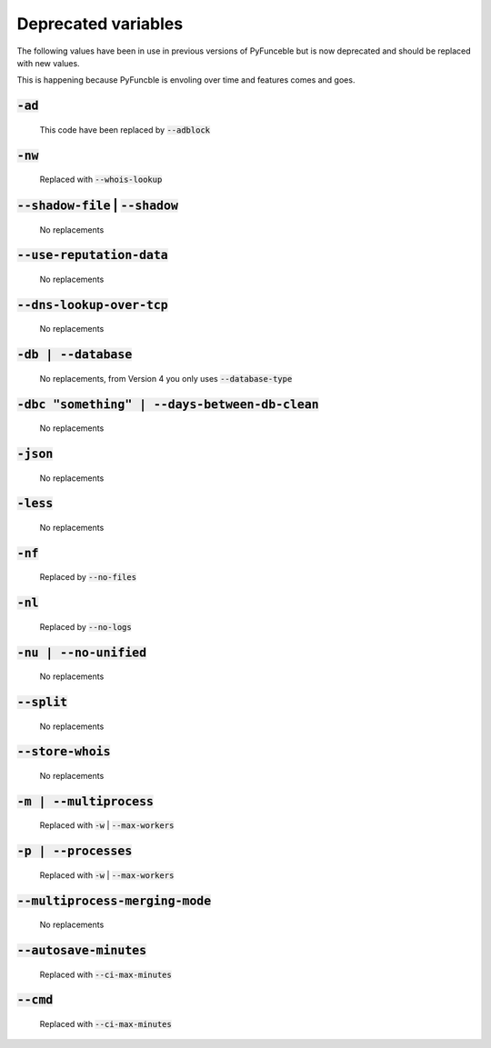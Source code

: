 Deprecated variables
^^^^^^^^^^^^^^^^^^^^

The following values have been in use in previous versions
of PyFunceble but is now deprecated and should be replaced
with new values.

This is happening because PyFuncble is envoling over time
and features comes and goes.

.. deprecated:: 4.0.0

:code:`-ad`
"""""""""""
    This code have been replaced by :code:`--adblock`

.. deprecated:: 4.0.0

:code:`-nw`
"""""""""""
    Replaced with :code:`--whois-lookup`

.. deprecated:: 4.0.0

:code:`--shadow-file` | :code:`--shadow`
""""""""""""""""""""""""""""""""""""""""

    No replacements

.. deprecated:: 4.0.0

:code:`--use-reputation-data`
"""""""""""""""""""""""""""""
    No replacements


.. deprecated:: 4.0.0

:code:`--dns-lookup-over-tcp`
"""""""""""""""""""""""""""""

    No replacements

.. deprecated:: 4.0.0

:code:`-db | --database`
""""""""""""""""""""""""

    No replacements, from Version 4 you only uses :code:`--database-type`

.. deprecated:: 4.0.0

:code:`-dbc "something" | --days-between-db-clean`
""""""""""""""""""""""""""""""""""""""""""""""""""

    No replacements

.. deprecated:: 4.0.0

:code:`-json`
"""""""""""""

    No replacements

.. deprecated:: 4.0.0

:code:`-less`
"""""""""""""

    No replacements

.. deprecated:: 4.0.0

:code:`-nf`
"""""""""""

    Replaced by :code:`--no-files`


.. deprecated:: 4.0.0

:code:`-nl`
"""""""""""

    Replaced by :code:`--no-logs`

.. deprecated:: 4.0.0

:code:`-nu | --no-unified`
""""""""""""""""""""""""""

    No replacements

.. deprecated:: 4.0.0

:code:`--split`
"""""""""""""""

    No replacements

.. deprecated:: 4.0.0

:code:`--store-whois`
"""""""""""""""""""""

    No replacements

.. deprecated:: 4.0.0

:code:`-m | --multiprocess`
"""""""""""""""""""""""""""

    Replaced with :code:`-w` | :code:`--max-workers`

.. deprecated:: 4.0.0

:code:`-p | --processes`
""""""""""""""""""""""""

    Replaced with :code:`-w` | :code:`--max-workers`


.. deprecated:: 4.0.0

:code:`--multiprocess-merging-mode`
"""""""""""""""""""""""""""""""""""

    No replacements

.. deprecated:: 4.0.0

:code:`--autosave-minutes`
""""""""""""""""""""""""""

    Replaced with :code:`--ci-max-minutes`

.. deprecated:: 4.0.0

:code:`--cmd`
"""""""""""""

    Replaced with :code:`--ci-max-minutes`

